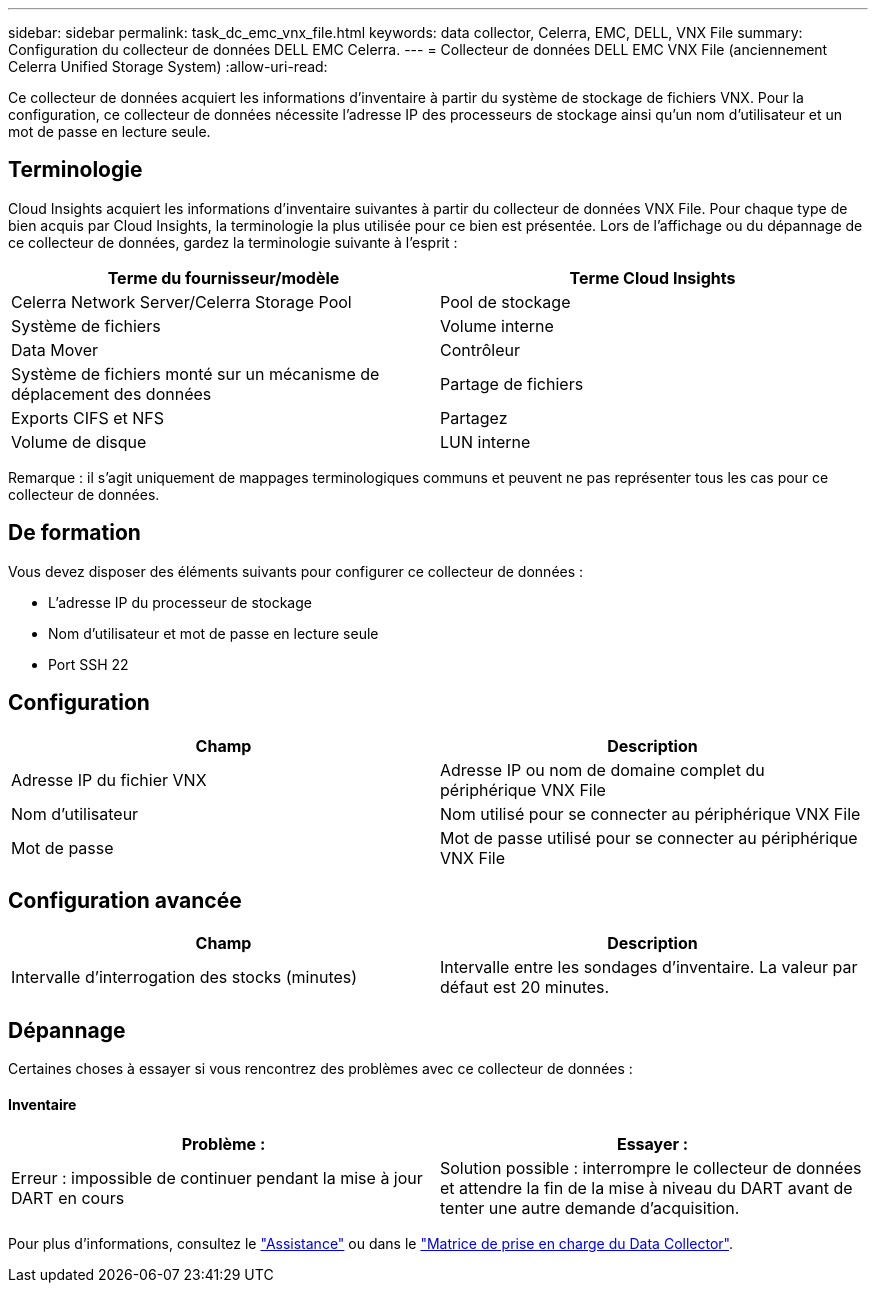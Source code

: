 ---
sidebar: sidebar 
permalink: task_dc_emc_vnx_file.html 
keywords: data collector, Celerra, EMC, DELL, VNX File 
summary: Configuration du collecteur de données DELL EMC Celerra. 
---
= Collecteur de données DELL EMC VNX File (anciennement Celerra Unified Storage System)
:allow-uri-read: 


[role="lead"]
Ce collecteur de données acquiert les informations d'inventaire à partir du système de stockage de fichiers VNX. Pour la configuration, ce collecteur de données nécessite l'adresse IP des processeurs de stockage ainsi qu'un nom d'utilisateur et un mot de passe en lecture seule.



== Terminologie

Cloud Insights acquiert les informations d'inventaire suivantes à partir du collecteur de données VNX File. Pour chaque type de bien acquis par Cloud Insights, la terminologie la plus utilisée pour ce bien est présentée. Lors de l'affichage ou du dépannage de ce collecteur de données, gardez la terminologie suivante à l'esprit :

[cols="2*"]
|===
| Terme du fournisseur/modèle | Terme Cloud Insights 


| Celerra Network Server/Celerra Storage Pool | Pool de stockage 


| Système de fichiers | Volume interne 


| Data Mover | Contrôleur 


| Système de fichiers monté sur un mécanisme de déplacement des données | Partage de fichiers 


| Exports CIFS et NFS | Partagez 


| Volume de disque | LUN interne 
|===
Remarque : il s'agit uniquement de mappages terminologiques communs et peuvent ne pas représenter tous les cas pour ce collecteur de données.



== De formation

Vous devez disposer des éléments suivants pour configurer ce collecteur de données :

* L'adresse IP du processeur de stockage
* Nom d'utilisateur et mot de passe en lecture seule
* Port SSH 22




== Configuration

[cols="2*"]
|===
| Champ | Description 


| Adresse IP du fichier VNX | Adresse IP ou nom de domaine complet du périphérique VNX File 


| Nom d'utilisateur | Nom utilisé pour se connecter au périphérique VNX File 


| Mot de passe | Mot de passe utilisé pour se connecter au périphérique VNX File 
|===


== Configuration avancée

[cols="2*"]
|===
| Champ | Description 


| Intervalle d'interrogation des stocks (minutes) | Intervalle entre les sondages d'inventaire. La valeur par défaut est 20 minutes. 
|===


== Dépannage

Certaines choses à essayer si vous rencontrez des problèmes avec ce collecteur de données :



==== Inventaire

[cols="2*"]
|===
| Problème : | Essayer : 


| Erreur : impossible de continuer pendant la mise à jour DART en cours | Solution possible : interrompre le collecteur de données et attendre la fin de la mise à niveau du DART avant de tenter une autre demande d'acquisition. 
|===
Pour plus d'informations, consultez le link:concept_requesting_support.html["Assistance"] ou dans le link:https://docs.netapp.com/us-en/cloudinsights/CloudInsightsDataCollectorSupportMatrix.pdf["Matrice de prise en charge du Data Collector"].
